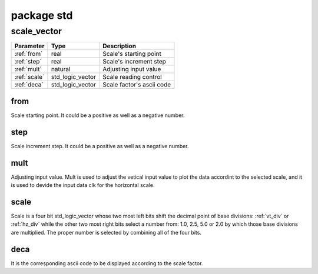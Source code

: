 package std
===========

.. comment: .. raw:: html
    <object with="80" data="input_data.svg" type="image/svg+xml"></object>

.. _scale_vector:

scale_vector
------------

=================== =================== ===========================
Parameter           Type                Description
=================== =================== ===========================
:ref:`from`         real                Scale's starting point
:ref:`step`         real                Scale's increment step
:ref:`mult`         natural             Adjusting input value
:ref:`scale`        std_logic_vector    Scale reading control
:ref:`deca`         std_logic_vector    Scale factor's ascii code
=================== =================== ===========================

.. _from:

from
~~~~

Scale starting point. It could be a positive as well as a negative number.

.. _step:

step
~~~~

Scale increment step. It could be a positive as well as a negative number.

.. _mult:

mult
~~~~

Adjusting input value. Mult is used to adjust the vetical input value to plot
the data accordint to the selected scale, and it is used to devide the input
data clk for the horizontal scale.

.. _scale:

scale
~~~~~

Scale is a four bit std_logic_vector whose two most left bits shift the decimal
point of base divisions: :ref:`vt_div` or :ref:`hz_div` while the other two
most right bits select a number from: 1.0, 2.5, 5.0 or 2.0 by which those base
divisions are multiplied. The proper number is selected by combining all of the
four bits.

.. image:: scale.svg
   :target: images/scale.svg

.. _deca:

deca
~~~~

It is the corresponding ascii code to be displayed according to the scale factor.
